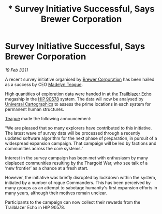 :PROPERTIES:
:ID:       2bfb573e-481f-40b4-aabd-effe6ea9f782
:END:
#+title: * Survey Initiative Successful, Says Brewer Corporation
#+filetags: :Thargoid:3311:galnet:
* Survey Initiative Successful, Says Brewer Corporation

/19 Feb 3311/

A recent survey initiative organised by [[id:d9459015-dae3-4233-9eb7-a2fb11344097][Brewer Corporation]] has been hailed as a success by CEO [[id:0a249cc4-6f5d-4467-bf34-d6419b838581][Madelyn Teague]].

High quantities of exploration data were handed in at the [[id:454c41b7-95ca-4e7e-94d4-c8a3f9d61d0e][Trailblazer
Echo]] megaship in the [[id:0a9dd112-c2a6-47d8-9056-a334912820bf][HIP 90578]] system. The data will now be analysed
by [[id:2fb00d7f-7234-45fa-8e3c-af685aa8f0d8][Universal Cartographics]] to assess the prime locations in each
system for permanent human structures.

[[id:0a249cc4-6f5d-4467-bf34-d6419b838581][Teague]] made the following announcement:

“We are pleased that so many explorers have contributed to this
initiative. The latest wave of survey data will be processed through a
recently updated software algorithm for the next phase of preparation,
in pursuit of a widespread expansion campaign. That campaign will be
led by factions and communities across the core systems.”

Interest in the survey campaign has been met with enthusiasm by many
displaced communities resulting by the Thargoid War, who see talk of a
‘new frontier’ as a chance at a fresh start.

However, the initiative was briefly disrupted by lockdown within the
system, initiated by a number of rogue Commanders. This has been
perceived by many groups as an attempt to sabotage humanity's first
expansion efforts in many years, although their motives remain
unclear.

Participants to the campaign can now collect their rewards from the
Trailblazer Echo in HIP 90578.
